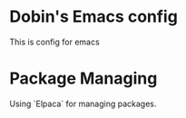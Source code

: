 * Dobin's Emacs config
This is config for emacs 

* Package Managing
Using `Elpaca` for managing packages.

